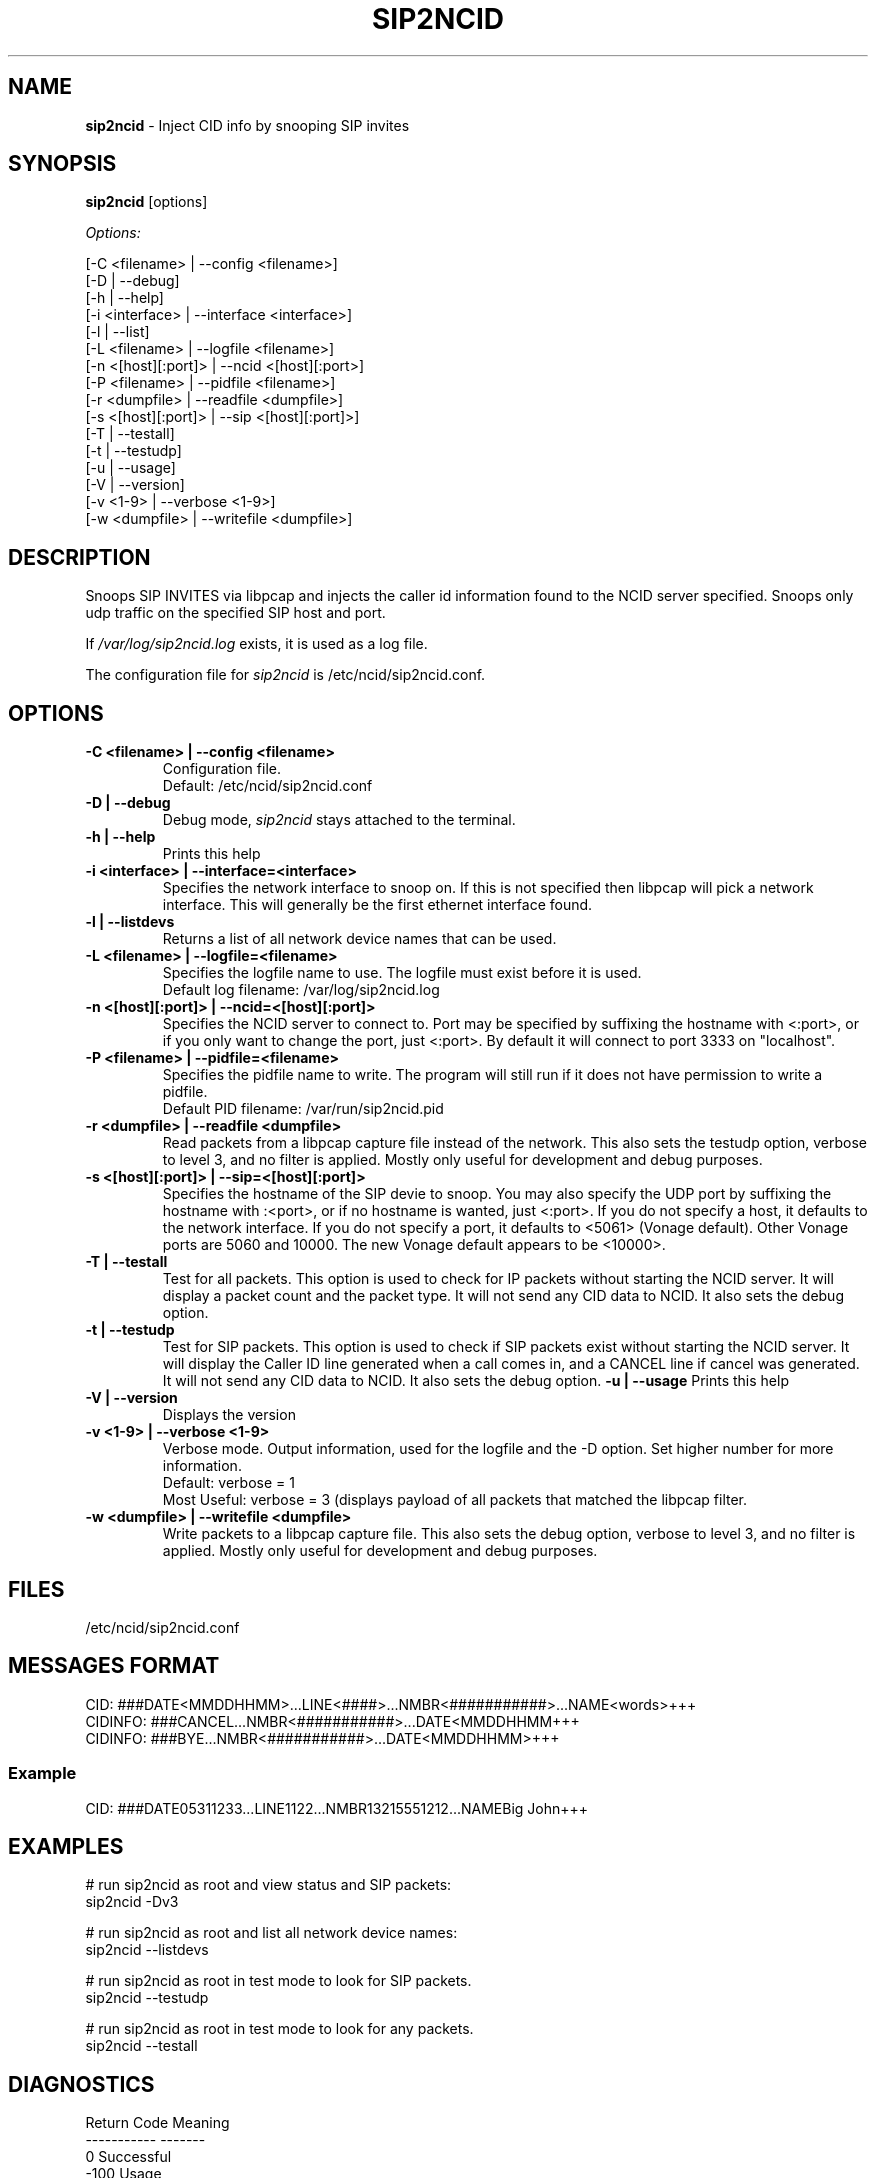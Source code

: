 .\" %W% %G%
.TH SIP2NCID 8
.SH NAME
.B sip2ncid\^
- Inject CID info by snooping SIP invites
.SH SYNOPSIS
.B sip2ncid\^
[options]
.PP
.I Options:
.PP
.nf
[-C <filename>      | --config <filename>]
[-D                 | --debug]
[-h                 | --help]
[-i <interface>     | --interface <interface>]
[-l                 | --list]
[-L <filename>      | --logfile <filename>]
[-n <[host][:port]> | --ncid <[host][:port>]
[-P <filename>      | --pidfile <filename>]
[-r <dumpfile>      | --readfile <dumpfile>]
[-s <[host][:port]> | --sip <[host][:port]>]
[-T                 | --testall]
[-t                 | --testudp]
[-u                 | --usage]
[-V                 | --version]
[-v <1-9>           | --verbose <1-9>]
[-w <dumpfile>      | --writefile <dumpfile>]
.fi
.SH DESCRIPTION
Snoops SIP INVITES via libpcap and injects the caller id information
found to the NCID server specified.  Snoops only udp traffic on the
specified SIP host and port.
.PP
If \fI/var/log/sip2ncid.log\fR exists, it is used as a log file.
.PP
The configuration file for \fIsip2ncid\fR is /etc/ncid/sip2ncid.conf.
.SH "OPTIONS"
.TP
.B -C <filename> | --config <filename>
Configuration file.
.br
Default: /etc/ncid/sip2ncid.conf
.TP
.B -D | --debug
Debug mode, \fIsip2ncid\fR stays attached to the terminal.
.TP
.B -h | --help
Prints this help
.TP
.B -i <interface> | --interface=<interface>
Specifies the network interface to snoop on.  If this is not specified
then libpcap will pick a network interface.  This will generally be
the first ethernet interface found.
.TP
.B -l | --listdevs
Returns a list of all network device names that can be used.
.TP
.B -L <filename> | --logfile=<filename>
Specifies the logfile name to use.  The logfile must exist before it is used.
.br
Default log filename: /var/log/sip2ncid.log
.TP
.B -n <[host][:port]> | --ncid=<[host][:port]>
Specifies the NCID server to connect to.  Port may be specified by
suffixing the hostname with <:port>, or if you only want to change the
port, just <:port>.  By default it will connect to port 3333 on
"localhost".
.TP
.B -P <filename> | --pidfile=<filename>
Specifies the pidfile name to write.  The program will still run if
it does not have permission to write a pidfile.
.br
Default PID filename: /var/run/sip2ncid.pid
.TP
.B -r <dumpfile> | --readfile <dumpfile>
Read packets from a libpcap capture file instead of the network.
This also sets the testudp option, verbose to level 3, and no filter
is applied.  Mostly only useful for development and debug purposes.
.TP
.B -s <[host][:port]> | --sip=<[host][:port]>
Specifies the hostname of the SIP devie to snoop.  You may also specify
the UDP port by suffixing the hostname with :<port>, or if no hostname
is wanted, just <:port>.  If you do not specify a host, it defaults to
the network interface.  If you do not specify a port, it defaults to
<5061> (Vonage default).  Other Vonage ports are 5060 and 10000.  The
new Vonage default appears to be <10000>.
.TP
.B -T | --testall
Test for all packets.  This option is used to check for IP packets
without starting the NCID server.  It will display a packet count
and the packet type.  It will not send any CID data to NCID.
It also sets the debug option.
.TP
.B -t | --testudp
Test for SIP packets.  This option is used to check if SIP packets
exist without starting the NCID server.  It will display the Caller
ID line generated when a call comes in, and a CANCEL line if cancel
was generated.  It will not send any CID data to NCID.
It also sets the debug option.
.B -u | --usage
Prints this help
.TP
.B -V | --version
Displays the version
.TP
.B -v <1-9> | --verbose <1-9>
Verbose mode. Output information, used for the logfile and the -D  option.
Set higher number for more information.
.br
Default: verbose = 1
.br
Most Useful: verbose = 3 (displays payload of all packets that matched
the libpcap filter.
.TP
.B -w <dumpfile> | --writefile <dumpfile>
Write packets to a libpcap capture file.
This also sets the debug option, verbose to level 3, and no filter
is applied.  Mostly only useful for development and debug purposes.
.SH FILES
/etc/ncid/sip2ncid.conf
.SH MESSAGES FORMAT
.nf
CID: ###DATE<MMDDHHMM>...LINE<####>...NMBR<###########>...NAME<words>+++
CIDINFO: ###CANCEL...NMBR<###########>...DATE<MMDDHHMM+++
CIDINFO: ###BYE...NMBR<###########>...DATE<MMDDHHMM>+++
.fi
.SS Example
.nf
CID: ###DATE05311233...LINE1122...NMBR13215551212...NAMEBig John+++
.fi
.SH EXAMPLES
.nf
# run sip2ncid as root and view status and SIP packets:
sip2ncid -Dv3

# run sip2ncid as root and list all network device names:
sip2ncid --listdevs

# run sip2ncid as root in test mode to look for SIP packets.
sip2ncid --testudp

# run sip2ncid as root in test mode to look for any packets.
sip2ncid --testall
.fi
.SH DIAGNOSTICS
.nf
    Return Code    Meaning
    -----------    -------
         0         Successful
      -100         Usage
      -101         Invalid port number
      -104         Configuration file error
      -107         Invalid number
      -110         PID file already exists
        -?         System error
.fi
.SH SEE ALSO
sip2ncid.conf.5 ncidd.8, ncidd.conf.5 ncidd.alias.5
